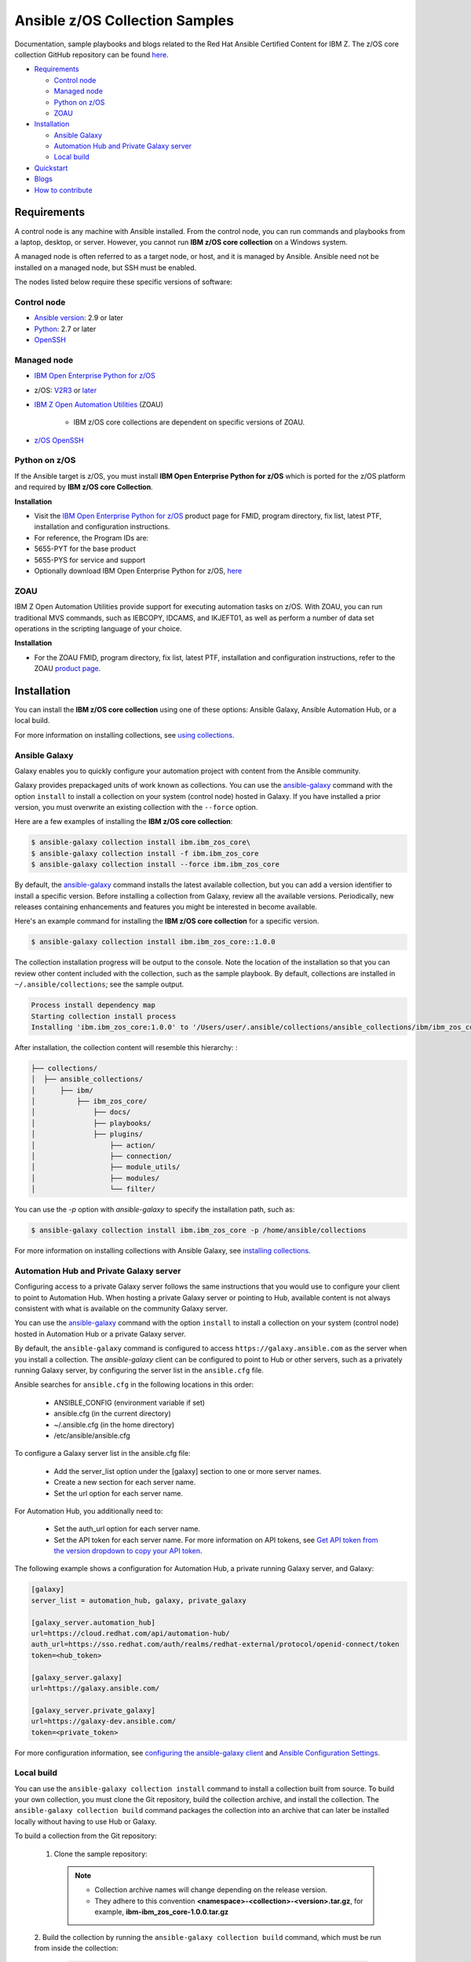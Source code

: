 *******************************
Ansible z/OS Collection Samples
*******************************
Documentation, sample playbooks and blogs related to the Red Hat Ansible Certified Content for IBM Z. The z/OS core collection GitHub repository can be found `here <https://github.com/ansible-collections/ibm_zos_core>`_.



* `Requirements`_

  * `Control node`_
  * `Managed node`_
  * `Python on z/OS`_
  * `ZOAU`_

* `Installation`_

  * `Ansible Galaxy`_
  * `Automation Hub and Private Galaxy server`_
  * `Local build`_

* `Quickstart`_

* `Blogs`_

* `How to contribute`_


.. ...........................................................................
.. © Copyright IBM Corporation 2020                                          .
.. ...........................................................................

Requirements
============

A control node is any machine with Ansible installed. From the control node,
you can run commands and playbooks from a laptop, desktop, or server.
However, you cannot run **IBM z/OS core collection** on a Windows system.

A managed node is often referred to as a target node, or host, and it is managed
by Ansible. Ansible need not be installed on a managed node, but SSH must be
enabled.

The nodes listed below require these specific versions of software:

Control node
------------

* `Ansible version`_: 2.9 or later
* `Python`_: 2.7 or later
* `OpenSSH`_

.. _Ansible version:
   https://docs.ansible.com/ansible/latest/installation_guide/intro_installation.html
.. _Python:
   https://www.python.org/downloads/release/latest
.. _OpenSSH:
   https://www.openssh.com/


Managed node
------------

* `IBM Open Enterprise Python for z/OS`_
* z/OS: `V2R3 <https://www.ibm.com/support/knowledgecenter/SSLTBW_2.3.0/com.ibm.zos.v2r3/en/homepage.html>`_ or `later <https://www.ibm.com/support/knowledgecenter/SSLTBW>`_
* `IBM Z Open Automation Utilities`_ (ZOAU)

   * IBM z/OS core collections are dependent on specific versions of ZOAU.

* `z/OS OpenSSH`_

.. _IBM Open Enterprise Python for z/OS:
   http://www.ibm.com/products/open-enterprise-python-zos

.. _IBM Z Open Automation Utilities:
   `ZOAU`_

.. _z/OS OpenSSH:
   https://www.ibm.com/support/knowledgecenter/SSLTBW_2.2.0/com.ibm.zos.v2r2.e0za100/ch1openssh.htm


Python on z/OS
--------------
If the Ansible target is z/OS, you must install **IBM Open Enterprise Python for z/OS** which is ported for the z/OS platform and required by **IBM z/OS core Collection**.

**Installation**

* Visit the `IBM Open Enterprise Python for z/OS <http://www.ibm.com/products/open-enterprise-python-zos>`_ product page for FMID, program directory, fix list, latest PTF, installation and configuration instructions.

* For reference, the Program IDs are:

* 5655-PYT for the base product

* 5655-PYS for service and support

* Optionally download IBM Open Enterprise Python for z/OS, `here <https://www-01.ibm.com/marketing/iwm/platform/mrs/assets?source=swg-ibmoep>`_

ZOAU
----

IBM Z Open Automation Utilities provide support for executing automation tasks
on z/OS. With ZOAU, you can run traditional MVS commands, such as IEBCOPY,
IDCAMS, and IKJEFT01, as well as perform a number of data set operations
in the scripting language of your choice.

**Installation**

* For the ZOAU FMID, program directory, fix list, latest PTF, installation
  and configuration instructions, refer to the ZOAU `product page`_.

.. _product page:
   https://www.ibm.com/support/knowledgecenter/en/SSKFYE_1.0.0/welcome_zoautil.html


Installation
============

You can install the **IBM z/OS core collection** using one of these options:
Ansible Galaxy, Ansible Automation Hub, or a local build.

For more information on installing collections, see `using collections`_.

.. _using collections:
   https://docs.ansible.com/ansible/latest/user_guide/collections_using.html

Ansible Galaxy
--------------
Galaxy enables you to quickly configure your automation project with content
from the Ansible community.

Galaxy provides prepackaged units of work known as collections. You can use the
`ansible-galaxy`_ command with the option ``install`` to install a collection on
your system (control node) hosted in Galaxy. If you have installed a prior
version, you must overwrite an existing collection with the ``--force`` option.

Here are a few examples of installing the **IBM z/OS core collection**:

.. code-block:: sh

   $ ansible-galaxy collection install ibm.ibm_zos_core\
   $ ansible-galaxy collection install -f ibm.ibm_zos_core
   $ ansible-galaxy collection install --force ibm.ibm_zos_core

By default, the `ansible-galaxy`_ command installs the latest available
collection, but you can add a version identifier to install a specific version.
Before installing a collection from Galaxy, review all the available versions.
Periodically, new releases containing enhancements and features you might be
interested in become available.

Here's an example command for installing the **IBM z/OS core collection** for
a specific version.

.. code-block:: sh

   $ ansible-galaxy collection install ibm.ibm_zos_core::1.0.0

The collection installation progress will be output to the console. Note the
location of the installation so that you can review other content included with
the collection, such as the sample playbook. By default, collections are
installed in ``~/.ansible/collections``; see the sample output.

.. _ansible-galaxy:
   https://docs.ansible.com/ansible/latest/cli/ansible-galaxy.html

.. code-block:: sh

   Process install dependency map
   Starting collection install process
   Installing 'ibm.ibm_zos_core:1.0.0' to '/Users/user/.ansible/collections/ansible_collections/ibm/ibm_zos_core'

After installation, the collection content will resemble this hierarchy: :

.. code-block:: sh

   ├── collections/
   │  ├── ansible_collections/
   │      ├── ibm/
   │          ├── ibm_zos_core/
   │              ├── docs/
   │              ├── playbooks/
   │              ├── plugins/
   │                  ├── action/
   │                  ├── connection/
   │                  ├── module_utils/
   │                  ├── modules/
   │                  └── filter/


You can use the `-p` option with `ansible-galaxy` to specify the installation
path, such as:

.. code-block:: sh

   $ ansible-galaxy collection install ibm.ibm_zos_core -p /home/ansible/collections

For more information on installing collections with Ansible Galaxy,
see `installing collections`_.

.. _installing collections:
   https://docs.ansible.com/ansible/latest/user_guide/collections_using.html#installing-collections-with-ansible-galaxy

Automation Hub and Private Galaxy server
----------------------------------------
Configuring access to a private Galaxy server follows the same instructions
that you would use to configure your client to point to Automation Hub. When
hosting a private Galaxy server or pointing to Hub, available content is not
always consistent with what is available on the community Galaxy server.

You can use the `ansible-galaxy`_ command with the option ``install`` to
install a collection on your system (control node) hosted in Automation Hub
or a private Galaxy server.

By default, the ``ansible-galaxy`` command is configured to access
``https://galaxy.ansible.com`` as the server when you install a
collection. The `ansible-galaxy` client can be configured to point to Hub or
other servers, such as a privately running Galaxy server, by configuring the
server list in the ``ansible.cfg`` file.

Ansible searches for ``ansible.cfg`` in the following locations in this order:

   * ANSIBLE_CONFIG (environment variable if set)
   * ansible.cfg (in the current directory)
   * ~/.ansible.cfg (in the home directory)
   * /etc/ansible/ansible.cfg

To configure a Galaxy server list in the ansible.cfg file:

  * Add the server_list option under the [galaxy] section to one or more
    server names.
  * Create a new section for each server name.
  * Set the url option for each server name.

For Automation Hub, you additionally need to:

  * Set the auth_url option for each server name.
  * Set the API token for each server name. For more information on API tokens,
    see `Get API token from the version dropdown to copy your API token`_.

.. _Get API token from the version dropdown to copy your API token:
   https://cloud.redhat.com/ansible/automation-hub/token/

The following example shows a configuration for Automation Hub, a private
running Galaxy server, and Galaxy:

.. code-block:: yaml

   [galaxy]
   server_list = automation_hub, galaxy, private_galaxy

   [galaxy_server.automation_hub]
   url=https://cloud.redhat.com/api/automation-hub/
   auth_url=https://sso.redhat.com/auth/realms/redhat-external/protocol/openid-connect/token
   token=<hub_token>

   [galaxy_server.galaxy]
   url=https://galaxy.ansible.com/

   [galaxy_server.private_galaxy]
   url=https://galaxy-dev.ansible.com/
   token=<private_token>

For more configuration information, see
`configuring the ansible-galaxy client`_ and `Ansible Configuration Settings`_.

.. _configuring the ansible-galaxy client:
   https://docs.ansible.com/ansible/latest/user_guide/collections_using.html#configuring-the-ansible-galaxy-client

.. _Ansible configuration Settings:
   https://docs.ansible.com/ansible/latest/reference_appendices/config.html


Local build
-----------

You can use the ``ansible-galaxy collection install`` command to install a
collection built from source. To build your own collection, you must clone the
Git repository, build the collection archive, and install the collection. The
``ansible-galaxy collection build`` command packages the collection into an
archive that can later be installed locally without having to use Hub or
Galaxy.

To build a collection from the Git repository:

   1. Clone the sample repository:

      .. note::
         * Collection archive names will change depending on the release version.
         * They adhere to this convention **<namespace>-<collection>-<version>.tar.gz**, for example, **ibm-ibm_zos_core-1.0.0.tar.gz**


   2. Build the collection by running the ``ansible-galaxy collection build``
   command, which must be run from inside the collection:

      .. code-block:: sh

         cd ibm_zos_core
         ansible-galaxy collection build

      Example output of a locally built collection:

      .. code-block:: sh

         $ ansible-galaxy collection build
         Created collection for ibm.ibm_zos_core at /Users/user/git/ibm/zos-ansible/ibm_zos_core/ibm-ibm_zos_core-1.0.0.tar.gz

      .. note::
         * If you build the collection with Ansible version 2.9 or earlier, you will see the following warning that you can ignore.
         * [WARNING]: Found unknown keys in collection galaxy.yml at '/Users/user/git/ibm/zos-ansible/ibm_zos_core/galaxy.yml': build_ignore


   3. Install the locally built collection:

      .. code-block:: sh

         $ ansible-galaxy collection install ibm-ibm_zos_core-1.0.0.tar.gz

      In the output of collection installation, note the installation path to access the sample playbook:

      .. code-block:: sh

         Process install dependency map
         Starting collection install process
         Installing 'ibm.ibm_zos_core:1.0.0' to '/Users/user/.ansible/collections/ansible_collections/ibm/ibm_zos_core'

      You can use the ``-p`` option with ``ansible-galaxy`` to specify the
      installation path, for example, ``ansible-galaxy collection install ibm-ibm_zos_core-1.0.0.tar.gz -p /home/ansible/collections``.

      For more information, see `installing collections with Ansible Galaxy`_.

      .. _installing collections with Ansible Galaxy:
         https://docs.ansible.com/ansible/latest/user_guide/collections_using.html#installing-collections-with-ansible-galaxy





.. ...........................................................................
.. © Copyright IBM Corporation 2020                                          .
.. ...........................................................................

Quickstart
==========

After you install the collection outlined in the  `Installation`_ guide, you
can access the collection and the ansible-doc covered in the following topics:


ibm_zos_core
------------

After the collection is installed, you can access the collection content for a
playbook by referencing the namespace ``ibm`` and the collection's fully
qualified name ``ibm_zos_core``. For example:

.. code-block:: yaml

    - hosts: all

    tasks:
    - name: Query submitted job 'HELLO'
        ibm.ibm_zos_core.zos_job_query:
        job_name: HELLO


In Ansible 2.9, the ``collections`` keyword was added to reduce the need
to refer to the collection repeatedly. For example, you can use the
``collections`` keyword in your playbook:

.. code-block:: yaml

    - hosts: all
      collections:
      - ibm.ibm_zos_core

      tasks:
      - name: Query submitted job 'HELLO'
        zos_job_query:
            job_name: HELLO


z/OS Connection Plugin
----------------------

Since EBCDIC encoding is used on z/OS, custom plugins are required to determine
the correct transport method when targeting a z/OS system. The zos_ssh.py
connection plugin is a fork of the default ssh.py plugin with the added
functionality to check if a module is written in REXX.

Since REXX scripts are required to be in EBCDIC encoding to run, they must be
handled differently during transfer. If the string
``__ANSIBLE_ENCODE_EBCDIC__`` is found in the first line of the module, the
module is transferred to the target system using SCP. Otherwise, SFTP is used.
SCP treats files as text, automatically encoding as EBCDIC at transfer time.
SFTP treats files as binary, performing no encoding changes.

**REXX Module Configuration**:

* Ensure a REXX modules first line is a comment containing the case insensitive keyword ``rexx``
* Followed by the case sensitive value ``__ANSIBLE_ENCODE_EBCDIC__``


**Example REXX module**:

.. code-block:: sh

   /* rexx  __ANSIBLE_ENCODE_EBCDIC__  */
   x = 55
   SAY '{"SYSTEM_VERSION":"' x '"}'
   RETURN 0


ansible-doc
-----------

Modules included in this collection provide additional documentation that is
similar to a UNIX, or UNIX-like operating system man page (manual page). This
documentation can be accessed from the command line by using the
``ansible-doc`` command.

Here's how to use the ``ansible-doc`` command after you install the
**IBM z/OS core collection**: ``ansible-doc ibm.ibm_zos_core.zos_data_set``

.. code-block:: sh

    > ZOS_DATA_SET    (/Users/user/.ansible/collections/ansible_collections/ibm/ibm_zos_core/plugins/modules/zos_data_set.py)

            Create, delete and set attributes of data sets. When forcing data set replacement, contents will not be
            preserved.

    * This module is maintained by The Ansible Community
    OPTIONS (= is mandatory):

    - batch
            Batch can be used to perform operations on multiple data sets in a single module call.
            Each item in the list expects the same options as zos_data_set.
            [Default: (null)]
            type: list
            version_added: 2.9

    - data_class
            The data class name (required for SMS-managed data sets)
            [Default: (null)]
            type: str
            version_added: 2.9

For more information on using the ``ansible-doc`` command, refer
to `Ansible guide`_.

.. _Ansible guide:
   https://docs.ansible.com/ansible/latest/cli/ansible-doc.html#ansible-doc




Blogs
=====
* `Job Submission on z/OS Made Easy with Ansible <https://community.ibm.com/community/user/ibmz-and-linuxone/blogs/asif-mahmud1/2020/06/10/job-submission-on-zos-made-easy-with-ansible>`_
* `Simplified Approach to Copying Data Between z/OS and Local Machine Using Ansible <https://community.ibm.com/community/user/ibmz-and-linuxone/blogs/asif-mahmud1/2020/06/11/simplified-approach-to-copying-data-between-zos-an>`_
* `Running Batch Jobs on z/OS using Ansible <https://community.ibm.com/community/user/ibmz-and-linuxone/blogs/asif-mahmud1/2020/08/04/how-to-run-batch-jobs-on-zos-without-jcl-using-ans>`_


How to contribute
=================



.. ...........................................................................
.. © Copyright IBM Corporation 2020                                          .
.. ...........................................................................
